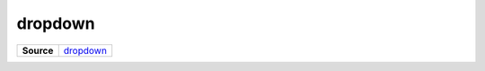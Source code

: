 ========
dropdown
========

.. list-table:: 
   :widths: auto
   :stub-columns: 1

   * - Source
     - `dropdown <https://github.com/evannetwork/ui-core/tree/master/dapps/ui.libs/src/dropdown.scss>`__

 